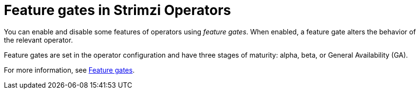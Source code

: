 // Module included in the following assemblies:
//
// overview/assembly-overview-components.adoc

[id='con-feature-gates-overview-{context}']
= Feature gates in Strimzi Operators

You can enable and disable some features of operators using _feature gates_. 
When enabled, a feature gate alters the behavior of the relevant operator.

Feature gates are set in the operator configuration and have three stages of maturity: alpha, beta, or General Availability (GA).

For more information, see link:{BookURLUsing}#ref-operator-cluster-feature-gates-str[Feature gates].

